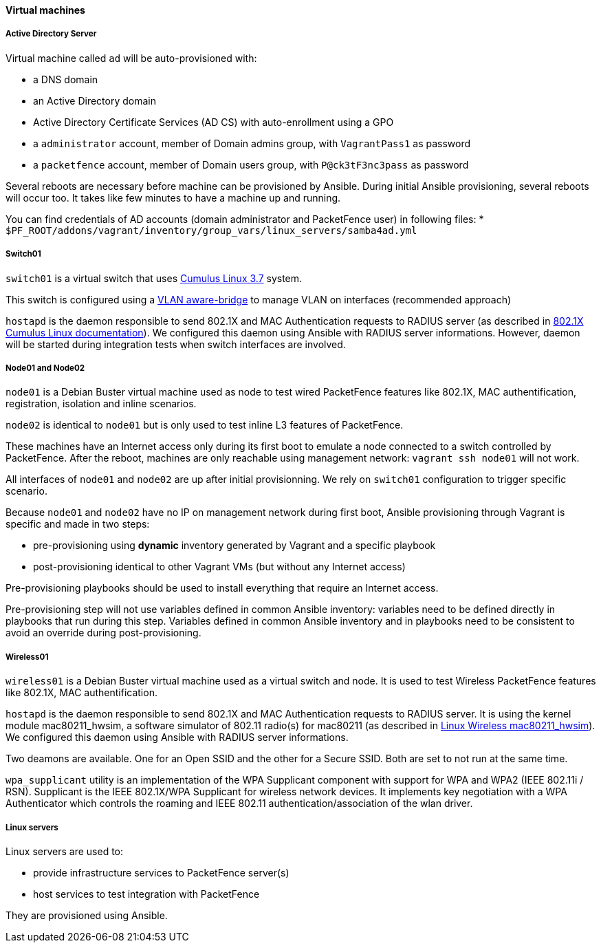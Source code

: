////

    This file is part of the PacketFence project.

    See PacketFence_Developers_Guide.asciidoc
    for authors, copyright and license information.

////

==== Virtual machines

===== Active Directory Server

Virtual machine called `ad` will be auto-provisioned with:

* a DNS domain
* an Active Directory domain
* Active Directory Certificate Services (AD CS) with auto-enrollment using a GPO
* a `administrator` account, member of Domain admins group, with `VagrantPass1` as password
* a `packetfence` account, member of Domain users group, with `P@ck3tF3nc3pass` as password

Several reboots are necessary before machine can be provisioned by
Ansible. During initial Ansible provisioning, several reboots will
occur too. It takes like few minutes to have a machine up and running.

You can find credentials of AD accounts (domain administrator and PacketFence user) in following files:
* [filename]`$PF_ROOT/addons/vagrant/inventory/group_vars/linux_servers/samba4ad.yml`

===== Switch01

`switch01` is a virtual switch that uses link:https://docs.cumulusnetworks.com/version/cumulus-linux-37/[Cumulus Linux 3.7] system.

This switch is configured using a
link:https://docs.cumulusnetworks.com/cumulus-linux-37/Layer-2/Ethernet-Bridging-VLANs/[VLAN
aware-bridge] to manage VLAN on interfaces (recommended approach)

`hostapd` is the daemon responsible to send 802.1X and MAC Authentication
requests to RADIUS server (as described in
link:https://docs.cumulusnetworks.com/version/cumulus-linux-37/Layer-1-and-Switch-Ports/802.1X-Interfaces/[802.1X
Cumulus Linux documentation]). We configured this daemon using Ansible with RADIUS server informations.
However, daemon will be started during integration tests when switch interfaces are involved.

===== Node01 and Node02

`node01` is a Debian Buster virtual machine used as node to test wired PacketFence
features like 802.1X, MAC authentification, registration, isolation and inline
scenarios.

`node02` is identical to `node01` but is only used to test inline L3 features of PacketFence.

These machines have an Internet access only during its first boot to emulate a
node connected to a switch controlled by PacketFence. After the reboot, machines are only
reachable using management network: `vagrant ssh node01` will not work.

All interfaces of `node01` and `node02` are up after initial provisionning. We rely on
`switch01` configuration to trigger specific scenario.

Because `node01` and `node02` have no IP on management network during first boot, Ansible
provisioning through Vagrant is specific and made in two steps:

- pre-provisioning using *dynamic* inventory generated by Vagrant and a specific playbook
- post-provisioning identical to other Vagrant VMs (but without any Internet access)

Pre-provisioning playbooks should be used to install everything that require
an Internet access.

Pre-provisioning step will not use variables defined in common Ansible inventory:
variables need to be defined directly in playbooks that run during this
step. Variables defined in common Ansible inventory and in playbooks need to
be consistent to avoid an override during post-provisioning.

===== Wireless01

`wireless01` is a Debian Buster virtual machine used as a virtual switch and node.
It is used to test Wireless PacketFence features like 802.1X, MAC authentification.

`hostapd` is the daemon responsible to send 802.1X and MAC Authentication
requests to RADIUS server. It is using the kernel module mac80211_hwsim, a
software simulator of 802.11 radio(s) for mac80211 (as described in
link:https://wireless.wiki.kernel.org/en/users/drivers/mac80211_hwsim[Linux
Wireless mac80211_hwsim]).
We configured this daemon using Ansible with RADIUS server informations.

Two deamons are available. One for an Open SSID and the other for a Secure SSID. Both
 are set to not run at the same time.

`wpa_supplicant` utility is an implementation of the WPA Supplicant
component with support for WPA and WPA2 (IEEE 802.11i / RSN).  Supplicant is the
IEEE 802.1X/WPA Supplicant for wireless network devices. It implements key negotiation
with a WPA Authenticator which controls the roaming and IEEE 802.11
authentication/association of the wlan driver.

===== Linux servers

Linux servers are used to:

* provide infrastructure services to PacketFence server(s)
* host services to test integration with PacketFence

They are provisioned using Ansible.
